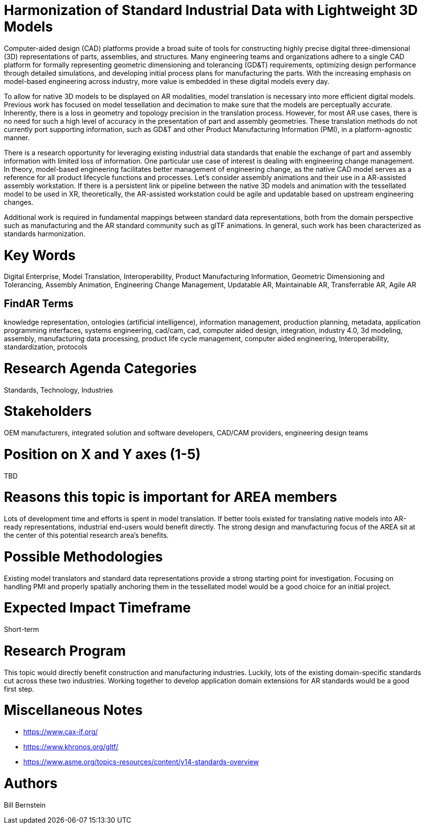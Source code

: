 [[ra-SInteroperability3-digitalmodels]]

# Harmonization of Standard Industrial Data with Lightweight 3D Models
Computer-aided design (CAD) platforms provide a broad suite of tools for constructing highly precise digital three-dimensional (3D) representations of parts, assemblies, and structures. Many engineering teams and organizations adhere to a single CAD platform for formally representing geometric dimensioning and tolerancing (GD&T) requirements, optimizing design performance through detailed simulations, and developing initial process plans for manufacturing the parts.  With the increasing emphasis on model-based engineering across industry, more value is embedded in these digital models every day.

To allow for native 3D models to be displayed on AR modalities, model translation is necessary into more efficient digital models.  Previous work has focused on model tessellation and decimation to make sure that the models are perceptually accurate.  Inherently, there is a loss in geometry and topology precision in the translation process.  However, for most AR use cases, there is no need for such a high level of accuracy in the presentation of part and assembly geometries.  These translation methods do not currently port supporting information, such as GD&T and other Product Manufacturing Information (PMI), in a platform-agnostic manner.

There is a research opportunity for leveraging existing industrial data standards that enable the exchange of part and assembly information with limited loss of information.  One particular use case of interest is dealing with engineering change management.  In theory, model-based engineering facilitates better management of engineering change, as the native CAD model serves as a reference for all product lifecycle functions and processes.  Let's consider assembly animations and their use in a AR-assisted assembly workstation.  If there is a persistent link or pipeline between the native 3D models and animation with the tessellated model to be used in XR, theoretically, the AR-assisted workstation could be agile and updatable based on upstream engineering changes.

Additional work is required in fundamental mappings between standard data representations, both from the domain perspective such as manufacturing and the AR standard community such as glTF animations.  In general, such work has been characterized as standards harmonization.

# Key Words
Digital Enterprise, Model Translation, Interoperability, Product Manufacturing Information, Geometric Dimensioning and Tolerancing, Assembly Animation, Engineering Change Management, Updatable AR, Maintainable AR, Transferrable AR, Agile AR

## FindAR Terms
knowledge representation, ontologies (artificial intelligence), information management, production planning, metadata, application programming interfaces, systems engineering, cad/cam, cad, computer aided design, integration, industry 4.0, 3d modeling, assembly, manufacturing data processing, product life cycle management, computer aided engineering, Interoperability, standardization, protocols

# Research Agenda Categories
Standards, Technology, Industries

# Stakeholders
OEM manufacturers, integrated solution and software developers, CAD/CAM providers, engineering design teams

# Position on X and Y axes (1-5)
TBD

# Reasons this topic is important for AREA members
Lots of development time and efforts is spent in model translation.  If better tools existed for translating native models into AR-ready representations, industrial end-users would benefit directly.  The strong design and manufacturing focus of the AREA sit at the center of this potential research area's benefits.

# Possible Methodologies
Existing model translators and standard data representations provide a strong starting point for investigation.  Focusing on handling PMI and properly spatially anchoring them in the tessellated model would be a good choice for an initial project.

# Expected Impact Timeframe
Short-term

# Research Program
This topic would directly benefit construction and manufacturing industries.  Luckily, lots of the existing domain-specific standards cut across these two industries. Working together to develop application domain extensions for AR standards would be a good first step.

# Miscellaneous Notes
* https://www.cax-if.org/[https://www.cax-if.org/]
* https://www.khronos.org/gltf/[https://www.khronos.org/gltf/]
* https://www.asme.org/topics-resources/content/y14-standards-overview[https://www.asme.org/topics-resources/content/y14-standards-overview]

# Authors
Bill Bernstein
